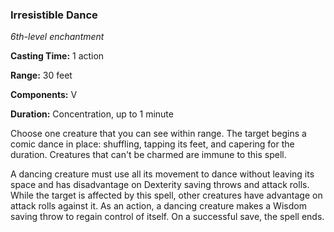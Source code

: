 *** Irresistible Dance
:PROPERTIES:
:CUSTOM_ID: irresistible-dance
:END:
/6th-level enchantment/

*Casting Time:* 1 action

*Range:* 30 feet

*Components:* V

*Duration:* Concentration, up to 1 minute

Choose one creature that you can see within range. The target begins a
comic dance in place: shuffling, tapping its feet, and capering for the
duration. Creatures that can't be charmed are immune to this spell.

A dancing creature must use all its movement to dance without leaving
its space and has disadvantage on Dexterity saving throws and attack
rolls. While the target is affected by this spell, other creatures have
advantage on attack rolls against it. As an action, a dancing creature
makes a Wisdom saving throw to regain control of itself. On a successful
save, the spell ends.

